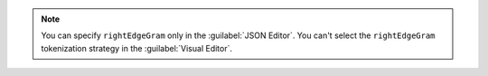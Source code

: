 .. note::

   You can specify ``rightEdgeGram`` only in the 
   :guilabel:`JSON Editor`. You can't select the ``rightEdgeGram`` 
   tokenization strategy in the :guilabel:`Visual Editor`.
